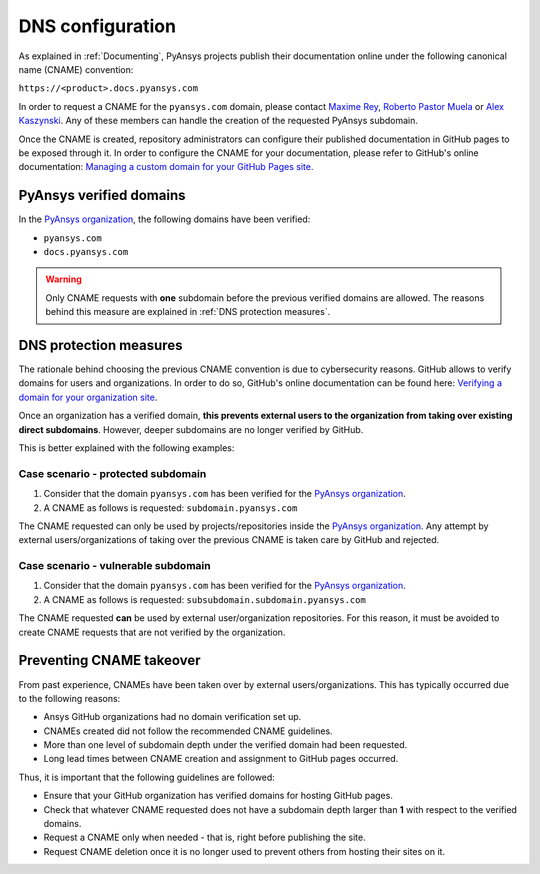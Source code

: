 DNS configuration
=================

As explained in :ref:`Documenting`, PyAnsys projects publish their documentation
online under the following canonical name (CNAME) convention:

``https://<product>.docs.pyansys.com``

In order to request a CNAME for the ``pyansys.com`` domain, please contact
`Maxime Rey`_, `Roberto Pastor Muela`_ or `Alex Kaszynski`_. Any of these members
can handle the creation of the requested PyAnsys subdomain.

Once the CNAME is created, repository administrators can configure their published
documentation in GitHub pages to be exposed through it. In order to configure the CNAME
for your documentation, please refer to GitHub's online documentation:
`Managing a custom domain for your GitHub Pages site`_.

PyAnsys verified domains
------------------------

In the `PyAnsys organization`_, the following domains have been verified:

* ``pyansys.com``
* ``docs.pyansys.com``

.. warning::

    Only CNAME requests with **one** subdomain before the previous verified
    domains are allowed. The reasons behind this measure are explained in
    :ref:`DNS protection measures`.

DNS protection measures
-----------------------

The rationale behind choosing the previous CNAME convention is due to cybersecurity reasons.
GitHub allows to verify domains for users and organizations. In order to do so, GitHub's online
documentation can be found here: `Verifying a domain for your organization site`_.

Once an organization has a verified domain, **this prevents external users to the organization from
taking over existing direct subdomains**. However, deeper subdomains are no longer verified by
GitHub.

This is better explained with the following examples:

Case scenario - **protected** subdomain
~~~~~~~~~~~~~~~~~~~~~~~~~~~~~~~~~~~~~~~

#. Consider that the domain ``pyansys.com`` has been verified for the `PyAnsys organization`_.
#. A CNAME as follows is requested: ``subdomain.pyansys.com``

The CNAME requested can only be used by projects/repositories inside the `PyAnsys organization`_.
Any attempt by external users/organizations of taking over the previous CNAME is taken
care by GitHub and rejected.

Case scenario - **vulnerable** subdomain
~~~~~~~~~~~~~~~~~~~~~~~~~~~~~~~~~~~~~~~~

#. Consider that the domain ``pyansys.com`` has been verified for the `PyAnsys organization`_.
#. A CNAME as follows is requested: ``subsubdomain.subdomain.pyansys.com``

The CNAME requested **can** be used  by external user/organization repositories. For this reason,
it must be avoided to create CNAME requests that are not verified by the organization.


Preventing CNAME takeover
-------------------------

From past experience, CNAMEs have been taken over by external users/organizations. This has typically
occurred due to the following reasons:

* Ansys GitHub organizations had no domain verification set up.
* CNAMEs created did not follow the recommended CNAME guidelines.
* More than one level of subdomain depth under the verified domain had been requested.
* Long lead times between CNAME creation and assignment to GitHub pages occurred.

Thus, it is important that the following guidelines are followed:

* Ensure that your GitHub organization has verified domains for hosting GitHub pages.
* Check that whatever CNAME requested does not have a subdomain depth larger than **1** with respect to the verified domains.
* Request a CNAME only when needed - that is, right before publishing the site.
* Request CNAME deletion once it is no longer used to prevent others from hosting their sites on it.


..
   Links

.. _PyAnsys DNS Zones: https://portal.azure.com/#@ansys.com/resource/subscriptions/2870ae10-53f8-46b1-8971-93761377c38b/resourceGroups/pyansys/providers/Microsoft.Network/dnszones/pyansys.com/overview
.. _Maxime Rey: https://teams.microsoft.com/l/chat/0/0?users=maxime.rey@ansys.com
.. _Roberto Pastor Muela: https://teams.microsoft.com/l/chat/0/0?users=roberto.pastormuela@ansys.com
.. _Alex Kaszynski: https://teams.microsoft.com/l/chat/0/0?users=alexander.kaszynski@ansys.com
.. _PyAnsys organization: https://github.com/pyansys
.. _Managing a custom domain for your GitHub Pages site: https://docs.github.com/en/pages/configuring-a-custom-domain-for-your-github-pages-site/managing-a-custom-domain-for-your-github-pages-site
.. _Verifying a domain for your organization site: https://docs.github.com/en/pages/configuring-a-custom-domain-for-your-github-pages-site/verifying-your-custom-domain-for-github-pages#verifying-a-domain-for-your-organization-site